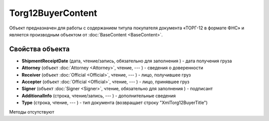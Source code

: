 ﻿Torg12BuyerContent
==================

Объект предназначен для работы с содержанием титула покупателя документа
«ТОРГ-12 в формате ФНС» и является производным объектом от :doc:`BaseContent <BaseContent>`.

Свойства объекта
----------------


- **ShipmentReceiptDate** (дата, чтение/запись, обязательно для заполнения ) - дата получения груза

- **Attorney** (объект :doc:`Attorney <Attorney>`, чтение, --- ) - сведения о доверенности

- **Receiver** (объект :doc:`Official <Official>`, чтение, --- ) - лицо, получившее груз

- **Accepter** (объект :doc:`Official <Official>`, чтение, --- ) - лицо, принявшее груз

- **Signer** (объект :doc:`Signer <Signer>`, чтение, обязательно для заполнения ) - подписант

- **AdditionalInfo** (строка, чтение/запись, --- ) - дополнительные сведения

- **Type** (строка, чтение, --- ) - тип документа (возвращает строку "XmlTorg12BuyerTitle")


Методы отсутствуют
